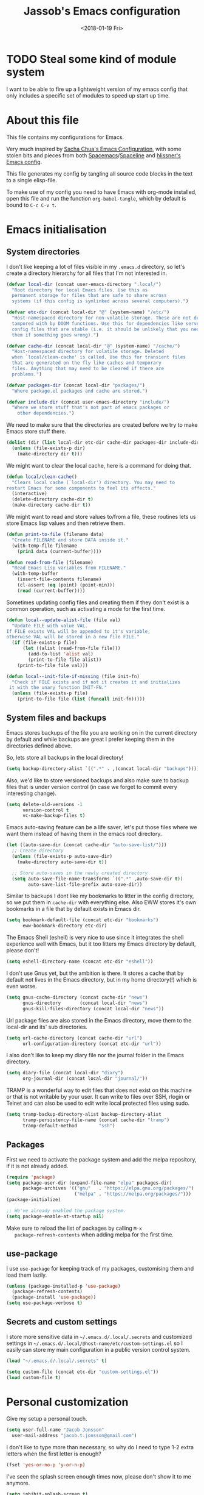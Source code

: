 # -*- indent-tabs-mode: nil; -*-
#+TITLE: Jassob's Emacs configuration
#+DATE: <2018-01-19 Fri>

* TODO Steal some kind of module system
  I want to be able to fire up a lightweight version of my emacs
  config that only includes a specific set of modules to speed up
  start up time.

* About this file
  This file contains my configurations for Emacs.

  Very much inspired by [[http://pages.sachachua.com/.emacs.d/Sacha.html][Sacha Chua's Emacs Configuration]], with some
  stolen bits and pieces from both [[http://spacemacs.org][Spacemacs]]/[[https://github.com/TheBB/spaceline][Spaceline]] and [[https://github.com/hlissner/.emacs.d][hlissner's
  Emacs config]].

  This file generates my config by tangling all source code blocks in
  the text to a single elisp-file.

  To make use of my config you need to have Emacs with org-mode
  installed, open this file and run the function ~org-babel-tangle~,
  which by default is bound to =C-c C-v t=.

* Emacs initialisation
** System directories

   I don't like keeping a lot of files visible in my =.emacs.d=
   directory, so let's create a directory hierarchy for all files that
   I'm not interested in.

   #+name: sys-dir-init
   #+begin_src emacs-lisp :tangle init.el
     (defvar local-dir (concat user-emacs-directory ".local/")
       "Root directory for local Emacs files. Use this as
       permanent storage for files that are safe to share across
       systems (if this config is symlinked across several computers).")

     (defvar etc-dir (concat local-dir "@" (system-name) "/etc/")
       "Host-namespaced directory for non-volatile storage. These are not deleted or
       tampored with by DOOM functions. Use this for dependencies like servers or
       config files that are stable (i.e. it should be unlikely that you need to delete
       them if something goes wrong).")

     (defvar cache-dir (concat local-dir "@" (system-name) "/cache/")
       "Host-namespaced directory for volatile storage. Deleted
       when `local/clean-cache' is called. Use this for transient files
       that are generated on the fly like caches and temporary
       files. Anything that may need to be cleared if there are
       problems.")

     (defvar packages-dir (concat local-dir "packages/")
       "Where package.el packages and cache are stored.")

     (defvar include-dir (concat user-emacs-directory "include/")
       "Where we store stuff that's not part of emacs packages or
         other dependencies.")

   #+end_src

   We need to make sure that the directories are created before we try
   to make Emacs store stuff there.

   #+name: create-sys-dir
   #+begin_src emacs-lisp :tangle init.el
     (dolist (dir (list local-dir etc-dir cache-dir packages-dir include-dir))
       (unless (file-exists-p dir)
         (make-directory dir t)))
   #+end_src

   We might want to clear the local cache, here is a command for doing
   that.

   #+begin_src emacs-lisp :tangle init.el
     (defun local/clean-cache()
       "Clears local cache (`local-dir') directory. You may need to
     restart Emacs for some components to feel its effects."
       (interactive)
       (delete-directory cache-dir t)
       (make-directory cache-dir t))
   #+end_src

   We might want to read and store values to/from a file, these
   routines lets us store Emacs lisp values and then retrieve them.

   #+name: file-help-funs
   #+begin_src emacs-lisp :tangle init.el
     (defun print-to-file (filename data)
       "Create FILENAME and store DATA inside it."
       (with-temp-file filename
         (prin1 data (current-buffer))))

     (defun read-from-file (filename)
       "Read Emacs Lisp variables from FILENAME."
       (with-temp-buffer
         (insert-file-contents filename)
         (cl-assert (eq (point) (point-min)))
         (read (current-buffer))))
   #+end_src

   Sometimes updating config files and creating them if they don't
   exist is a common operation, such as activating a mode for the
   first time.

   #+name: local-alist-funs
   #+begin_src emacs-lisp :tangle init.el
     (defun local--update-alist-file (file val)
       "Update FILE with value VAL.
     If FILE exists VAL will be appended to it's variable,
     otherwise VAL will be stored in a new file FILE."
       (if (file-exists-p file)
           (let ((alist (read-from-file file)))
             (add-to-list 'alist val)
             (print-to-file file alist))
         (print-to-file file val)))

     (defun local--init-file-if-missing (file init-fn)
       "Check if FILE exists and if not it creates it and initializes
      it with the unary function INIT-FN."
       (unless (file-exists-p file)
         (print-to-file file (list (funcall init-fn)))))
   #+end_src

** System files and backups

   Emacs stores backups of the file you are working on in the current
   directory by default and while backups are great I prefer keeping
   them in the directories defined above.

   So, lets store all backups in the local directory!

   #+name: set-backup-directory-alist
   #+begin_src emacs-lisp :tangle init.el
     (setq backup-directory-alist `((".*" . ,(concat local-dir "backups"))))
   #+end_src

   Also, we'd like to store versioned backups and also make sure to
   backup files that is under version control (in case we forget to
   commit every interesting change).

   #+name: backup-settings
   #+begin_src emacs-lisp :tangle init.el
     (setq delete-old-versions -1
           version-control t
           vc-make-backup-files t)
   #+end_src

   Emacs auto-saving feature can be a life saver, let's put those
   files where we want them instead of having them in the emacs root
   directory.

   #+name: auto-save-settings
   #+begin_src emacs-lisp :tangle init.el
     (let ((auto-save-dir (concat cache-dir "auto-save-list/")))
       ;; Create directory
       (unless (file-exists-p auto-save-dir)
         (make-directory auto-save-dir t))

       ;; Store auto-saves in the newly created directory
       (setq auto-save-file-name-transforms `((".*" ,auto-save-dir t))
             auto-save-list-file-prefix auto-save-dir))

   #+end_src

   Similar to backups I dont like my bookmarks to litter in the config
   directory, so we put them in =cache-dir= with everything else.
   Also EWW stores it's own bookmarks in a file that by default exists
   in Emacs dir.

   #+begin_src emacs-lisp :tangle init.el
     (setq bookmark-default-file (concat etc-dir "bookmarks")
           eww-bookmark-directory etc-dir)
   #+end_src

   The Emacs Shell (eshell) is very nice to use since it integrates
   the shell experience well with Emacs, but it too litters my Emacs
   directory by default, please don't!

   #+begin_src emacs-lisp :tangle init.el
     (setq eshell-directory-name (concat etc-dir "eshell"))
   #+end_src

   I don't use Gnus yet, but the ambition is there. It stores a cache
   that by default not lives in the Emacs directory, but in my home
   directory(!) which is even worse.

   #+begin_src emacs-lisp :tangle init.el
     (setq gnus-cache-directory (concat cache-dir "news")
           gnus-directory       (concat local-dir "news")
           gnus-kill-files-directory (concat local-dir "news"))
   #+end_src

   Url package files are also stored in the Emacs directory, move them
   to the local-dir and its' sub directories.

   #+begin_src emacs-lisp :tangle init.el
     (setq url-cache-directory (concat cache-dir "url")
           url-configuration-directory (concat etc-dir "url"))
   #+end_src

   I also don't like to keep my diary file nor the journal folder in
   the Emacs directory.

   #+begin_src emacs-lisp :tangle init.el
     (setq diary-file (concat local-dir "diary")
           org-journal-dir (concat local-dir "journal/"))
   #+end_src

   TRAMP is a wonderful way to edit files that does not exist on this
   machine or that is not writable by your user. It can write to files
   over SSH, rlogin or Telnet and can also be used to edit write local
   protected files using sudo.

   #+name: tramp-dir-settings
   #+begin_src emacs-lisp :tangle init.el
     (setq tramp-backup-directory-alist backup-directory-alist
           tramp-persistency-file-name (concat cache-dir "tramp")
           tramp-default-method        "ssh")

   #+end_src

** Packages

   First we need to activate the package system and add the melpa
   repository, if it is not already added.

   #+name: package/settings
   #+begin_src emacs-lisp :tangle init.el
      (require 'package)
      (setq package-user-dir (expand-file-name "elpa" packages-dir)
            package-archives '(("gnu"   . "https://elpa.gnu.org/packages/")
                               ("melpa" . "https://melpa.org/packages/")))
      (package-initialize)

      ;; We've already enabled the package system.
      (setq package-enable-at-startup nil)
   #+end_src

   Make sure to reload the list of packages by calling =M-x
   package-refresh-contents= when adding melpa for the first time.

** use-package

   I use =use-package= for keeping track of my packages, customising them
   and load them lazily.

   #+name: package/use-package
   #+begin_src emacs-lisp :tangle init.el
     (unless (package-installed-p 'use-package)
       (package-refresh-contents)
       (package-install 'use-package))
     (setq use-package-verbose t)
   #+end_src

** Secrets and custom settings

   I store more sensitive data in =~/.emacs.d/.local/.secrets= and
   customized settings in
   =~/.emacs.d/.local/@host-name/etc/custom-settings.el= so I easily
   can store my main configuration in a public version control system.

   #+begin_src emacs-lisp :tangle init.el
     (load "~/.emacs.d/.local/.secrets" t)

     (setq custom-file (concat etc-dir "custom-settings.el"))
     (load custom-file t)
   #+end_src

* Personal customization

  Give my setup a personal touch.

  #+name: identity-stuff
  #+begin_src emacs-lisp :tangle init.el
     (setq user-full-name "Jacob Jonsson"
       user-mail-address "jacob.t.jonsson@gmail.com")
  #+end_src

  I don't like to type more than necessary, so why do I need to type
  1-2 extra letters when the first letter is enough?

  #+begin_src emacs-lisp :tangle init.el
     (fset 'yes-or-no-p 'y-or-n-p)
  #+end_src

  I've seen the splash screen enough times now, please don't show it
  to me anymore.

  #+name: hide-splash-screen
  #+begin_src emacs-lisp :tangle init.el
     (setq inhibit-splash-screen t)
  #+end_src

  Even though the standard Emacs interactive
  execute-extended-command works in most cases I personally prefer
  =smex= and use more Ido features.

  #+name: package/smex
  #+begin_src emacs-lisp :tangle init.el
     (use-package smex :ensure t :demand t
       :config
       (setq ido-everywhere t
             ido-enable-flex-matching t
             ido-create-new-buffer t
             ido-save-directory-list-file (concat cache-dir "ido.last")
             smex-save-file (concat cache-dir "smex-items"))
       (ido-mode t)
       :bind ("M-x" . smex))
  #+end_src

  I'd like to keep a list of my recently visited files and =recentf=
  helps me do that.

  #+name: package/recentf
  #+begin_src emacs-lisp :tangle init.el
     (use-package recentf
       :config
       (setq recentf-save-file (concat cache-dir "recentf"))

       (defun recentf-ido-find-file ()
         "Find a recent file using Ido."
         (interactive)
         (let ((file (ido-completing-read "Choose recent file: " recentf-list nil t)))
           (when file
             (find-file file))))

       :bind ("C-x C-r" . recentf-ido-find-file))
  #+end_src

  To help me remember my commands I use =guide-key=, which displays a
  popup showing all the keybindings belonging to a prefix key.

  #+name: package/guide-key
  #+begin_src emacs-lisp :tangle init.el
     (use-package guide-key
       :ensure t
       :config
       (setq guide-key/guide-key-sequence t
             guide-key/popup-window-position 'bottom
             guide-key/highlight-command-regexp ".*")
       (guide-key-mode t))
  #+end_src

** Commands for local keymap

   This is a command for finding the init file, for the times I need
   to quickly edit my config for some reason. A command for editing
   and untangling the org file.

   #+name: local-keymap-functions
   #+begin_src emacs-lisp :tangle init.el
     (defun local--find-init-file ()
       "Find the init file."
       (interactive)
       (find-file (concat user-emacs-directory "init.el")))

     (defun local--find-org-file ()
       "Find the org file."
       (interactive)
       (find-file (concat user-emacs-directory "README.org")))

     (defun local--untangle-file ()
       "Run org-babel-tangle on the org file, updating the init file."
       (interactive)
       (org-babel-tangle-file (concat user-emacs-directory "README.org")))

     (defun local--eval-init-file ()
       "Evaluate the init file again to refresh Emacs."
       (interactive)
       (progn
         (local--untangle-file)
         (load-file (concat user-emacs-directory "init.el"))))
   #+end_src

   I have defined a keymap for commands that I'd like to execute as if
   they were defined in global keymap.

   #+name: local-keymap
   #+begin_src emacs-lisp :tangle init.el
     (bind-keys :prefix-map my-local-map
                :prefix "M--"
                :prefix-docstring "Commands I like to access quicker than through M-x"
                ("g" . magit-status))


     (bind-keys :prefix-map my-local-project-map
                :prefix "M-- p"
                :prefix-docstring "Project related commands"
                ("d" . projectile-dired)
                ("b" . projectile-switch-to-buffer)
                ("p" . projectile-switch-project))

     (bind-keys :prefix-map my-local-config-map
                :prefix "M-- c"
                :prefix-docstring "Config related commands"
                ("f" . local--find-init-file)
                ("s" . local--find-org-file)
                ("t" . local--untangle-file)
                ("e" . local--eval-init-file))
   #+end_src

* General configuration
** Undo tree mode

   I find Emacs default undo behaviour rather intuitive (of course a
   redo is just an undo of your last undo!), but I like being able to
   visualise the timeline of my file. Enters =undo-tree-mode=!

   #+name: package/undo-tree
   #+begin_src emacs-lisp :tangle init.el
      (use-package undo-tree
        :ensure t
        :diminish undo-tree-mode
        :config
        (global-undo-tree-mode)
        (setq undo-tree-visualizer-timestamps t)
        (setq undo-tree-visualizer-diff t))
   #+end_src

** UTF8

   We would like Emacs to prefer UTF8 when reading ambiguous bit
   strings.

   #+name: utf8
   #+begin_src emacs-lisp :tangle init.el
     (prefer-coding-system 'utf-8)
     (when (display-graphic-p)
       (setq x-select-request-type '(UTF8_STRING COMPOUND_TEXT TEXT STRING)))
   #+end_src

* External programs

  There are sometimes when I need to interact with external programs.
  For instance I sometimes like to open URL's in a more capable
  browser than EWW (even though it is very good!).

  Firefox is currently my driver of choice.

  #+name: external-programs
  #+begin_src emacs-lisp :tangle init.el
    (setq browse-url-browser-function 'browse-url-firefox
          browse-url-new-window-flag  t)
  #+end_src

* Editor
** Cursors

   When one has gotten used to multiple cursors it is hard to live
   without. Luckily there exists an aptly named package that solves
   this use case.

   #+name: package/multiple-cursors
   #+begin_src emacs-lisp :tangle init.el
     (use-package multiple-cursors :ensure t
       :init
       (setq mc/list-file (concat cache-dir ".mc-lists.el"))
       :bind (("C-S-c C-S-c" . mc/edit-lines)
              ("C->" . mc/mark-next-like-this)     ;; C-> for the next word
              ("C-<" . mc/mark-previous-like-this) ;; C-< for the previous
              ("C-c C->" . mc/mark-all-like-this))) ;; C-c C-> for all words
   #+end_src

** Buffer and window navigation

   Switching between windows can be a bit of a pain, just cycling
   through them with =C-x o= is not really good enough. I therefore
   use ~windmove~ and ~buffer-move~ to navigate amongst my buffers and
   I have them bound to, in my opinion at least, sensible keybindings.

   #+name: windmove-keybindings
   #+begin_src emacs-lisp :tangle init.el
     (bind-keys ("<S-s-left>"  . windmove-left)
                ("<S-s-up>"    . windmove-up)
                ("<S-s-down>"  . windmove-down)
                ("<S-s-right>" . windmove-right))
   #+end_src

   With ~buffer-move~ I can move around buffers and swap them around
   on the screen with ease.

   #+name: buf-move-keybindings
   #+begin_src emacs-lisp :tangle init.el
     (use-package buffer-move :ensure t
       :bind (("C-c <left>"  . buf-move-left)
              ("C-c <right>" . buf-move-right)
              ("C-c <down>"  . buf-move-down)
              ("C-c <up>"    . buf-move-up)))
   #+end_src

   Sometimes it is nice to be able to shrink and enlarge windows
   easily and that is why I've bounded them to simple keys:

   #+name: resize-window-keybindings
   #+begin_src emacs-lisp :tangle init.el
     (bind-keys ("S-C-<left>"  . shrink-window-horizontally)
                ("S-C-<right>" . enlarge-window-horizontally)
                ("S-C-<down>"  . shrink-window)
                ("S-C-<up>"    . enlarge-window))
   #+end_src

** Visual appearance

   It is great that you can start out learning Emacs like a normal
   person, using the mouse and navigating through the menu and tool
   bar. However, on a smaller screen I find it a waste of screen
   space (especially since I don't use the mouse myself).

   #+name: toolbar-settings
   #+begin_src emacs-lisp :tangle init.el
     (tool-bar-mode -1)
     (menu-bar-mode -1)
     (scroll-bar-mode -1)
   #+end_src

   I really like the =sanity-tomorrow-night= theme. It's a dark theme
   with good contrast and stuff.

   #+name: theme-settings
   #+begin_src emacs-lisp :tangle init.el
     (unless (package-installed-p 'color-theme-sanityinc-tomorrow)
       (package-install 'color-theme-sanityinc-tomorrow))

     (load-theme 'sanityinc-tomorrow-night t)
   #+end_src

   I've found the =spaceline-all-the-icons= mode-line theme. It is a
   reasonably customizable mode-line theme for spaceline (spacemacs'
   mode-line).

   #+name: package/spaceline
   #+begin_src emacs-lisp :tangle init.el
     (use-package spaceline :demand t :ensure t
       :config
       (use-package spaceline-all-the-icons :demand t :ensure t
         :config
         (spaceline-all-the-icons--setup-git-ahead)
         (setq spaceline-all-the-icons-flycheck-alternate t
               spaceline-all-the-icons-separator-type 'none)
         (spaceline-all-the-icons-theme)))
   #+end_src

   The fonts in =font-preferences= are the preferred fonts that I use
   on my system, in descending order. The first font that is available
   will be set as the main font for Emacs.

   #+name: font-settings
   #+begin_src emacs-lisp :tangle init.el
          (use-package cl-lib :ensure t)
          (defun font-existsp (font)
            "Check to see if the named FONT is available."
            (if (null (x-list-fonts font)) nil t))

          (defun font-avail (fonts)
            "Finds the available fonts."
            (cl-remove-if-not 'font-existsp fonts))

          (defvar font-preferences
            '( "Hasklig"
               "Inconsolata"
               "Fira Code"
               "Source Code Pro"
               "PragmataPro"))

          (unless (eq window-system nil)
            (let ((fonts (font-avail font-preferences)))
              (unless (null fonts) (progn
                  (set-face-attribute 'default nil :font (car fonts))
                  (set-face-attribute 'default nil :weight 'medium)))))
   #+end_src

   #+name: ligature-settings
   #+begin_src emacs-lisp :tangle init.el
     (let ((alist '((33 . ".\\(?:\\(?:==\\|!!\\)\\|[!=]\\)")
                    (35 . ".\\(?:###\\|##\\|_(\\|[#(?[_{]\\)")
                    (36 . ".\\(?:>\\)")
                    (37 . ".\\(?:\\(?:%%\\)\\|%\\)")
                    (38 . ".\\(?:\\(?:&&\\)\\|&\\)")
                    (42 . ".\\(?:\\(?:\\*\\*/\\)\\|\\(?:\\*[*/]\\)\\|[*/>]\\)")
                    (43 . ".\\(?:\\(?:\\+\\+\\)\\|[+>]\\)")
                    (45 . ".\\(?:\\(?:-[>-]\\|<<\\|>>\\)\\|[<>}~-]\\)")
                    (46 . ".\\(?:\\(?:\\.[.<]\\)\\|[.=-]\\)")
                    (47 . ".\\(?:\\(?:\\*\\*\\|//\\|==\\)\\|[*/=>]\\)")
                    (48 . ".\\(?:x[a-zA-Z]\\)")
                    (58 . ".\\(?:::\\|[:=]\\)")
                    (59 . ".\\(?:;;\\|;\\)")
                    (60 . ".\\(?:\\(?:!--\\)\\|\\(?:~~\\|->\\|\\$>\\|\\*>\\|\\+>\\|--\\|<[<=-]\\|=[<=>]\\||>\\)\\|[*$+~/<=>|-]\\)")
                    (61 . ".\\(?:\\(?:/=\\|:=\\|<<\\|=[=>]\\|>>\\)\\|[<=>~]\\)")
                    (62 . ".\\(?:\\(?:=>\\|>[=>-]\\)\\|[=>-]\\)")
                    (63 . ".\\(?:\\(\\?\\?\\)\\|[:=?]\\)")
                    (91 . ".\\(?:]\\)")
                    (92 . ".\\(?:\\(?:\\\\\\\\\\)\\|\\\\\\)")
                    (94 . ".\\(?:=\\)")
                    (119 . ".\\(?:ww\\)")
                    (123 . ".\\(?:-\\)")
                    (124 . ".\\(?:\\(?:|[=|]\\)\\|[=>|]\\)")
                    (126 . ".\\(?:~>\\|~~\\|[>=@~-]\\)")
                    )
                  ))
       (dolist (char-regexp alist)
         (set-char-table-range composition-function-table (car char-regexp)
                               `([,(cdr char-regexp) 0 font-shape-gstring]))))
   #+end_src

** Move to beginning of line

   [[http://emacsredux.com/blog/2013/05/22/smarter-navigation-to-the-beginning-of-a-line][Source]]

   The default behaviour of calling =C-a= is to jump directly to the
   beginning of the line, although we probably would like to go to
   the beginning of the text on the line (and skip all the
   indentation whitespace).

   #+name: move-to-start-of-line
   #+begin_src emacs-lisp :tangle init.el
     (defun local/smarter-move-beginning-of-line (arg)
       "Move point back to indentation of beginning of line.

        Move point to the first non-whitespace character on this line.
        If point is already there, move to the beginning of the line.
        Effectively toggle between the first non-whitespace character and
        the beginning of the line.

        If ARG is not nil or 1, move forward ARG - 1 lines first.  If
        point reaches the beginning or end of the buffer, stop there."
        (interactive "^p")
        (setq arg (or arg 1))

        ;; Move lines first
        (when (/= arg 1)
          (let ((line-move-visual nil))
            (forward-line (1- arg))))

        (let ((orig-point (point)))
          (back-to-indentation)
          (when (= orig-point (point))
            (move-beginning-of-line 1))))

     ;; remap C-a to smarter-move-beginning-of-line
     (global-set-key [remap move-beginning-of-line]
                     'local/smarter-move-beginning-of-line)
   #+end_src

** Version control

   I mostly use [[https://git-scm.com/][Git]] to handle my version control and while it
   certainly got somewhat of a steep learning curve and a few rough
   edges here and there I mostly find it intuitive.

   To help me manage my Git repositories I use the fantastic package
   =magit=, which is a Git frontend to Emacs and one of the few Git
   frontends I really like.

   #+name: package/magit
   #+begin_src emacs-lisp :tangle init.el
     (use-package magit :ensure t :defer t)
   #+end_src

   =Git-gutter+= is a package that shows a line's status (added,
   modifid or deleted) in a file that is version controlled by Git.

   #+name: package/git-gutter+
   #+begin_src emacs-lisp :tangle init.el
     (use-package git-gutter+ :ensure t :defer t
       :bind (:map git-gutter+-mode-map
                   ;; Navigate on hunks
                   ("C-x n"   . git-gutter+-next-hunk)
                   ("C-x p"   . git-gutter+-previous-hunk)
                   ;; Act on hunks
                   ("C-x v =" . git-gutter+-show-hunk)
                   ("C-x r"   . git-gutter+-revert-hunks)
                   ("C-x t"   . git-gutter+-stage-hunks)
                   ("C-x c"   . git-gutter+-commit)
                   ("C-x C"   . git-gutter+-stage-and-commit)
                   ("C-x C-y" . git-gutter+-stage-and-commit-whole-buffer)
                   ("C-x U"   . git-gutter+-unstage-whole-buffer)))
   #+end_src

   To help me interact with my Github repositories I use =magithub=.

   #+name: package/magithub
   #+begin_src emacs-lisp :tangle init.el
     (use-package magithub :after magit
       :init (defvar magithub--auth-file (concat etc-dir "magithub-auth-file"))
       :config
       (magithub-feature-autoinject t)
       (local--init-file-if-missing magithub--auth-file
                                    #'magithub--prompt-for-auth)
       (magithub--import-auth-file)
       (setq magithub-dir (concat cache-dir "magithub")))

     (defun magithub--import-auth-file ()
       "Import magithub credentials from =magit-auth-file= in =etc-dir=.
     The file must only contain a alist with the following keys:
     \(
      (ghub-base-url . VAL)
      (ghub-username . VAL)
      (ghub-token    . VAL)
     \)"
       (if (file-exists-p magithub--auth-file)
           (let-alist (read-from-file magithub--auth-file)
             (progn
               (setq ghub-base-url .ghub-base-url)
               (setq ghub-username .ghub-username)
               (setq ghub-token    .ghub-token)))
         (warn (concat "magithub: Could not find file: " magithub--auth-file))))
   #+end_src

   I store the authentication files in the =etc-dir= and to ease the
   setup of this customization I have a function that fills this files
   with the needed data.

   #+name: magithub-auth-settings
   #+begin_src emacs-lisp :tangle init.el
     (defun magithub--prompt-for-auth ()
       "Prompts the user for magithub credentials."
       (let ((res (make-local-variable 'auth-alist)))
         (setq-local auth-alist ())
         (dolist (key '((ghub-base-url . "Github base URL: ")
                        (ghub-username . "Github username: ")
                        (ghub-token . "Github token: ")))
           (add-to-list 'auth-alist (cons (car key)
                                          (read-from-minibuffer (cdr key)))))
         ;; Return the result
         auth-alist))

     (defun magithub--set-auth-info ()
       "Prompts the user for credentials for magithub and store them
     in etc-dir/magithub-auth-file."
       (local--update-alist-file magithub--auth-file
                                 (magithub--prompt-for-auth)))
   #+end_src

** Project management
   I use projectile to ease the task of keeping track of files in
   multiple projects and it also ties in well with my mode-line
   config.

   #+name: package/projectile
   #+begin_src emacs-lisp :tangle init.el
     (use-package projectile :ensure t :demand t
       :config
       (setq projectile-cache-file (concat cache-dir "projectile.cache")
             projectile-known-projects-file (concat etc-dir "projectile-bookmarks.el"))
       (projectile-mode))
   #+end_src

** Dired

   Dired is file manager and browser built into Emacs and it is
   efficient enough. By default it shows every file, even hidden ones,
   which results in a lot of noise.

   #+name: dired-hidden-files
   #+begin_src emacs-lisp :tangle init.el
     (require 'dired-x)
     (setq dired-omit-files "^\\...+$")
     (add-hook 'dired-mode-hook (lambda () (dired-omit-mode 1)))
     (define-key dired-mode-map (kbd "C-c h") 'dired-omit-mode)
   #+end_src

   Now, pressing =C-c h= will hide all hidden files in Dired.

* Writing
** TODO Latex

   I want to be able to specify what TeX engine I use when typesetting
   a document. Therefore we add ~TeX-engine~ to the list of safe local
   variables.

   #+name: auctex
   #+begin_src emacs-lisp :tangle init.el
     (eval-after-load 'auctex
       (add-to-list 'safe-local-variable-values '(TeX-engine . xetex)))
   #+end_src


** TODO Pandoc
* Org

  [[http://orgmode.org][Org mode]] is the mode I use to organize my studies, my projects and
  my life in general.

  Set some initialization options regarding time tracking.

  #+name: package/org
  #+begin_src emacs-lisp :tangle init.el
    (use-package org :ensure t :defer t
      :config
      (setq org-clock-persist-file (concat cache-dir "org-clock-save.el")
            org-expiry-inactive-timestamps t
            org-clock-idle-time nil
            org-clock-continuously nil
            org-clock-persist t
            org-clock-in-switch-to-state "IN-PROGRESS"
            org-clock-in-resume nil
            org-log-note-clock-out t
            org-show-notification-handler 'message
            org-clock-report-include-clocking-task t)

      (org-clock-persistence-insinuate))
  #+end_src

  Put all org logs into a drawer.

  #+name: org/drawers
  #+begin_src emacs-lisp :tangle init.el
    (setq org-log-into-drawer "LOGBOOK"
          org-clock-into-drawer t)
  #+end_src

** My files
   :PROPERTIES:
   :CUSTOM_ID: org-files
   :END:

   This is the structure of org files that I want to have and try to
   maintain.

   #<<org-files>>

   | organizer.org         | Main org file, used for org-capture and tasks etc             |
   | people.org            | People-related tasks                                          |
   | journal.org.gpg       | Journal entries (encrypted)                                   |
   | studies.org           | Chalmers-related tasks                                        |
   | reading.org           | Org file for book notes                                       |
   | watching.org          | Org file for stuff I'd like to watch                          |
   | calendar/personal.org | Events and todos from my calendar                             |
   | calendar/family.org   | Events and todos from my familys calendar                     |
   | calendar/spex.org     | Events and todos from the Chalmersspex Bob 2018 calendar      |
   | calendar/ensemble.org | Events and todos from the Ensemble 2018 calendar              |
   | calendar/theatre.org  | Events and todos from the practice schedule for Ensemble 2018 |
   | calendar/chalmers.org | Events and todos from my current Chalmers course schedule     |

** Modules

   There are a lot of modules that extend the core functionality of
   Org mode. This is the modules I personally use and find useful.

   #+name: org/modules-and-export-backends
   #+begin_src emacs-lisp :tangle init.el
     (with-eval-after-load 'org
       (setq org-modules '(org-bbdb
                           org-bibtex
                           org-ctags
                           org-docview
                           org-eww
                           org-gnus
                           org-habit
                           org-info
                           org-irc
                           org-protocol
                           org-rmail
                           org-w3m))

       (org-load-modules-maybe t)

       ;; Export formats
       (setq org-export-backends '(org latex icalendar html ascii)))
   #+end_src

** Keyboard shortcuts

   Some global Org keybindings to set up easy capturing and
   retrieving links and so on.

   #+name: org/global-keybindings
   #+begin_src emacs-lisp :tangle init.el
     (bind-keys ("C-c c"     . org-capture)
                ("C-c a"     . org-agenda)
                ("C-c l"     . org-store-link)
                ("C-c L"     . org-insert-link-global)
                ("C-c O"     . org-open-at-point-global)
                ("<f9> <f9>" . org-agenda-list)
                ("<f9> <f8>" . (lambda () (interactive) (org-capture nil "r"))))
   #+end_src

   Stacking killed content with =append-next-kill= is more useful
   than being able to copy a region in a table.

   #+name: org/keybindings
   #+begin_src emacs-lisp :tangle init.el
     (with-eval-after-load 'org
       (bind-keys
        :map org-mode-map
        ("C-M-w"    . append-next-kill)
        ("C-TAB"    . org-cycle)
        ("C-c v"    . org-show-todo-tree)
        ("C-c C-r"  . org-refile)
        ("C-c R"    . org-reveal)
        ("C-c o"    . local/org-follow-entry-link)
        ("C-c d"    . local/org-move-line-to-destination)
        ("C-c f"    . local/org-file-blog-index-entries)
        ("C-c t s"  . local/split-sentence-and-capitalize)
        ("C-c t -"  . local/split-sentence-delete-word-and-capitalize)
        ("C-c t d"  . local/delete-word-and-capitalize)))
   #+end_src

   Sometimes it could be good to be able to create links between
   tasks, if they for instance depend on each other. These functions
   enable me link tasks and to quickly jump between linked tasks.

   #+name: org/project-links
   #+begin_src emacs-lisp :tangle init.el
     (defun local/org-follow-entry-link ()
       "Follow the defined link for this entry."
       (interactive)
       (if (org-entry-get (point) "LINK")
           (org-open-link-from-string (org-entry-get (point) "LINK"))
         (org-open-at-point)))

     (defun local/org-link-projects (location)
       "Add link properties between the current subtree and the one specified by LOCATION."
       (interactive
        (list (let ((org-refile-use-cache nil))
          (org-refile-get-location "Location"))))
       (let ((link1 (org-store-link nil)) link2)
         (save-window-excursion
           (org-refile 4 nil location)
           (setq link2 (org-store-link nil))
           (org-set-property "LINK" link1))
         (org-set-property "LINK" link2)))
   #+end_src

   To be able to clock in easily is more interesting than the diary.

   #+name: org/clock-in-agenda
   #+begin_src emacs-lisp :tangle init.el
     (with-eval-after-load 'org
         (bind-key "i" 'org-agenda-clock-in org-agenda-mode-map))
   #+end_src

   Killing and yanking subtrees.

   #+name: org/org-cut-subtrees
   #+begin_src emacs-lisp :tangle init.el
     (with-eval-after-load 'org
       (bind-key "C-c k" 'org-cut-subtree org-mode-map)
       (setq org-yank-adjusted-subtrees t))
   #+end_src

*** Speed commands

    Speed commands are simple one-letter commands that are run on
    agenda entries. Used for instance to easily clock in or out on a
    the task at point.

    #+name: org/agenda-speed-commands
    #+begin_src emacs-lisp :tangle init.el
      (defun local/org-use-speed-commands-for-headings-and-lists ()
      "Activate speed commands on list items too."
      (or (and (looking-at org-outline-regexp) (looking-back "^\**"))
          (save-excursion (and (looking-at (org-item-re)) (looking-back "^[ \t]*")))))

      (with-eval-after-load 'org
        (setq org-use-speed-commands 'local/org-use-speed-commands-for-headings-and-lists)

        (add-to-list 'org-speed-commands-user '("x" org-todo "DONE"))
        (add-to-list 'org-speed-commands-user '("y" org-todo-yesterday "DONE"))
        (add-to-list 'org-speed-commands-user '("!" local/org-clock-in-and-track))
        (add-to-list 'org-speed-commands-user '("s" call-interactively 'org-schedule))
        (add-to-list 'org-speed-commands-user '("d" local/org-move-line-to-destination))
        (add-to-list 'org-speed-commands-user '("i" call-interactively 'org-clock-in))
        (add-to-list 'org-speed-commands-user '("o" call-interactively 'org-clock-out))
        (add-to-list 'org-speed-commands-user '("$" call-interactively 'org-archive-subtree))
        (bind-key "!" 'local/org-clock-in-and-track org-agenda-mode-map))
    #+end_src

** Tasks and notes

   I store my org files in "~/personal/" which is a symlink
   to a directory in my Dropbox folder, so I can update it on
   multiple devices (possibly also org-mobile?).

   #+name: org/dir-and-default-settings
   #+begin_src emacs-lisp :tangle init.el
     (setq org-directory (concat (file-name-as-directory (getenv "HOME"))
                                 (file-name-as-directory "personal"))
           org-default-notes-file (concat org-directory "organizer.org")
           org-refile-targets '((org-agenda-files :maxlevel . 6)))
   #+end_src

*** Todo states

    To keep track of my notes and tasks I add some states that my
    notes and tasks could be in. For instance in my reading file,
    items could be READ, READING or WANT-TO-READ. The letters inside
    the parantheses defines keyboard shortcuts that can be used for
    selecting the state of the item. The special characters ~@~ and
    ~!~ defines how logging should be performed. Changing the state
    of an item to a state with a ~@~ prompts you for a note and ~!~
    tells org that it should automatically log timestamp of the state
    change.

    #+name: org/todo-keywords
    #+begin_src emacs-lisp :tangle init.el
      (setq org-todo-keywords
        '((sequence "IDEAS(i)" "TODO(t)" "URGENT(u@/!)"
                    "IN-PROGRESS(p!/@)" "WAITING(w@/@)"
                    "|" "DONE(d@)" "CANCELLED(c@)")
          (sequence "WANT-TO-READ(@)" "READING(!)" "|" "READ(@)")))
    #+end_src

*** Tag tasks

    Many GTD-apps organize the tasks into projects and contexts, this
    is of course doable inside =Org mode= as well.

    #+name: org/task-tags
    #+begin_src emacs-lisp :tangle init.el
      (setq org-tag-alist '(("@work" . ?w)
                            ("@study" . ?s)
                            ("@coding" . ?c)
                            ("@reading" . ?r)
                            ("@home" . ?h)))
    #+end_src

    I'll probably add some more when I have used this for a while.

*** Efforts

    Tasks in =Org mode= can be assigned an effort, so I can know how
    much I'll likely have to invest in a task. This is to help me
    prioritize what tasks that should be done.

    I think that this should make the efforts filterable, so that I
    can find short tasks to complete.

    #+name: org/task-efforts
    #+begin_src emacs-lisp :tangle init.el
      (with-eval-after-load 'org
        (add-to-list 'org-global-properties
                     '("Effort_ALL". "0:05 0:15 0:30 1:00 2:00 3:00 4:00")))
    #+end_src

*** Estimating tasks

    From "Add an effort estimate on the fly when clocking in" on the
    [[http://orgmode.org/worg/org-hacks.html][Org Hacks]] page:

    #+name: org/effort-on-clock-in
    #+begin_src emacs-lisp :tangle init.el
      (add-hook 'org-clock-in-prepare-hook
                'local/org-mode-ask-effort)

      (defun local/org-mode-ask-effort ()
        "Ask for an effort estimate when clocking in."
        (unless (org-entry-get (point) "Effort")
          (let ((effort
                  (completing-read
                    "Effort: "
                    (org-entry-get-multivalued-property (point) "Effort"))))
            (unless (equal effort "")
              (org-set-property "Effort" effort)))))
    #+end_src

*** Habits

    org-habits is a module for =Org mode= that can be used for tasks
    that should be repeated on a regular basis. As such it is great
    to track consistency and create new habits.

    We want to show all habits, not just the ones for today.

    #+name: org/habits-everyday
    #+begin_src emacs-lisp :tangle init.el
    (setq org-habit-show-habits-only-for-today nil)
    #+end_src emacs-lisp

*** Task dependencies

    If tasks depend on each other, make sure that their dependencies
    are enforced by =Org mode= and that this is clear when I show tasks.

    #+name: org/task-dependencies
    #+begin_src emacs-lisp :tangle init.el
      (setq org-enforce-todo-dependencies t
            org-track-ordered-properties-with-tag t
            org-agenda-dim-blocked-tasks t)
    #+end_src

** Structure templates

   You can easily insert blocks in =Org mode= by typing ~<~ followed
   by a letter in ~org-structure-template-alist~ and then pressing the TAB key.
   So lets customize this alist a bit.

   #+name: org/structure-templates
   #+begin_src emacs-lisp :tangle init.el
    (setq org-structure-template-alist
          '(("s" "#+begin_src ?\n\n#+end_src" "<src lang=\"?\">\n\n</src>")
            ("e" "#+begin_example\n?\n#+end_example" "<example>\n?\n</example>")
            ("q" "#+begin_quote\n?\n#+end_quote" "<quote>\n?\n</quote>")
            ("v" "#+BEGIN_VERSE\n?\n#+END_VERSE" "<verse>\n?\n</verse>")
            ("c" "#+BEGIN_COMMENT\n?\n#+END_COMMENT")
            ("p" "#+BEGIN_PRACTICE\n?\n#+END_PRACTICE")
            ("l" "#+begin_src emacs-lisp\n?\n#+end_src" "<src lang=\"emacs-lisp\">\n?\n</src>")
            ("L" "#+latex: " "<literal style=\"latex\">?</literal>")
            ("h" "#+begin_html\n?\n#+end_html" "<literal style=\"html\">\n?\n</literal>")
            ("H" "#+html: " "<literal style=\"html\">?</literal>")
            ("a" "#+begin_ascii\n?\n#+end_ascii")
            ("A" "#+ascii: ")
            ("i" "#+index: ?" "#+index: ?")
            ("I" "#+include %file ?" "<include file=%file markup=\"?\">")))
   #+end_src

** Org Capture templates

   I want to start using =org-capture= to quickly add tasks and notes
   and organize them in my life. First we define some handy templates
   for more advanced capture types, like reading stuff and so
   on.

   #+name: org/capture-templates-variables
   #+begin_src emacs-lisp :tangle init.el
    (defvar local/org-basic-task-template "* TODO %^{Task}
      :PROPERTIES:
      :Effort: %^{effort|1:00|0:05|0:15|0:30|2:00|4:00}
      :END:
      Captured %<%Y-%m-%d %H:%M>
      %?

      %i\n"
      "Basic task data.")

    (defvar local/org-book-template "* WANT-TO-READ %^{Title}  %^g

      %i%?

      *Author(s)*: %^{Author}
      *Review on:* %^t
      %a %U\n"
      "Book template.")

    (defvar local/org-article-template "* WANT-TO-READ %^{Title}  %^g

      *Author(s)*: %^{Author}

      *Abstract*: %i%?

      [[%l][Link to paper]]\n"
      "Article template.")

    (defvar local/org-blog-post-template "* WANT-TO-READ %^{Title}  %^g

      %i

      *Author(s)*: %^{Author}

      [[%l][Link to blog post]]\n"
      "Blog post template.")
   #+end_src

   Quick legend of the template escape codes:
   - ~%^{PROMPT}~ - Org will prompt me with "PROMPT: " and the input
     will replace the occurrance of ~%^{Task}~ in the template,
   - ~%?~ - Org will put the cursor here so I can edit the capture
     before refiling it,
   - ~%i~ - Org will insert the marked region from before the capture
     here,
   - ~%a~ - Org will insert an annotation here (,
   - ~%U~ - Org will insert an inactive timestamp here,
   - ~%l~ - Org will insert a literal link here,

   #+name: org/capture-templates
   #+begin_src emacs-lisp :tangle init.el
     (setq org-capture-templates
           `(("t" "Tasks" entry
              (file+headline ,org-default-notes-file "Inbox")
              ,local/org-basic-task-template)

             ("T" "Quick task" entry
              (file+headline ,org-default-notes-file "Inbox")
              "* TODO %^{Task}\nSCHEDULED: %t\n" :immediate-finish t)

             ("i" "Interrupting task" entry
              (file+headline ,org-default-notes-file "Inbox")
              "* IN-PROGRESS %^{Task}\n" :clock-in :clock-resume)

             ("E" "Energy" table-line
              (file+headline ,org-default-notes-file "Track energy")
              "| %U | %^{Energy 5-awesome 3-fuzzy 1-zzz} | %^{Note} |"
              :immediate-finish t)

             ("p" "People task" entry
              (file+headline ,(concat org-directory "people.org") "Tasks")
              ,local/org-basic-task-template)

             ("j" "Journal entry" plain
              (file+datetree ,(concat org-directory "journal.org.gpg"))
              "%K - %a\n%i\n%?\n" :unnarrowed t)

             ("J" "Journal entry with date" plain
              (file+datetree+prompt ,(concat org-directory "journal.org.gpg"))
              "%K - %a\n%i\n%?\n" :unnarrowed t)

             ("s" "Journal entry with date, scheduled" entry
              (file+datetree+prompt ,(concat org-directory "journal.org.gpg"))
              "* \n%K - %a\n%t\t%i\n%?\n" :unnarrowed t)

             ("c" "Protocol Link" entry (file+headline ,org-default-notes-file "Inbox")
              "* [[%:link][%:description]] \n\n#+BEGIN_QUOTE\n%i\n#+END_QUOTE\n\n%?\n\nCaptured: %U\n")

             ("dp" "Done - People" entry
              (file+headline ,(concat org-directory "people.org") "Tasks")
              "* DONE %^{Task}\nSCHEDULED: %^t\n%?")

             ("dt" "Done - Task" entry
              (file+headline ,org-default-notes-file "Inbox")
              "* DONE %^{Task}\nSCHEDULED: %^t\n%?")

             ("q" "Quick note" item
              (file+headline ,org-default-notes-file "Quick notes"))

             ("B" "Book" entry
              (file+headline ,(concat org-directory "reading.org") "Books")
              ,local/org-book-template :clock-resume)

             ("A" "Article" entry
              (file+headline ,(concat org-directory "reading.org") "Articles")
              ,local/org-article-template :clock-resume)

             ("p" "Blog post" entry
              (file+headline ,(concat org-directory "reading.org") "Blog entries")
              ,local/org-blog-post-template :clock-resume)

             ("l" "Bookmark" entry
              (file+headline ,(concat org-directory "bookmarks.org")
                             "Captured entries")
              "* [[%^{Link}][%^{Title}]]\n\n%i%?\n")

             ("n" "Daily note" table-line
              (file+olp ,org-default-notes-file "Inbox")
              "| %u | %^{Note} |" :immediate-finish t)

             ("r" "Notes" entry
              (file+datetree ,org-default-notes-file)
              "* %?\n\n%i\n%U\n")

             ;; Org protocol handlers
             ("p" "Protocol" entry
              (file+headline ,(concat org-directory "notes.org") "Inbox")
              "* %^{Title}\nSource: %u, %c\n #+BEGIN_QUOTE\n%i\n#+END_QUOTE\n\n\n%?\n")

             ("L" "Protocol Link" entry
              (file+headline ,(concat org-directory "notes.org") "Inbox")
              "* %? [[%:link][%:description]] \nCaptured On: %U\n")))

     (bind-key "C-M-r" 'org-capture)
   #+end_src

** Org agenda
*** Basic configuration

    I like to show ordinary txt files as =Org mode= files.

    #+begin_src emacs-lisp :tangle init.el
      (add-to-list 'auto-mode-alist '("\\.txt$" . org-mode))
    #+end_src

    This is the org files in which I keep agenda items and todos.

    #+name: org/agenda-files
    #+begin_src emacs-lisp :tangle init.el
      (defun local/existing-files-in-dir (dir files)
        "Return all files from the list FILES that exists in directory DIR."
        (delq nil (mapcar
                   (lambda (file) (let ((path (concat dir file)))
                                    (and (file-exists-p path) path)))
                   files)))

      (setq org-agenda-files (local/existing-files-in-dir
                              org-directory
                              '("organizer.org" "people.org" "bookmarks.org"
                                "studies.org" "reading.org"

                                ;; Calendar files (synced with org-gcal)
                                "calendar/family.org" "calendar/personal.org"
                                "calendar/spex.org" "calendar/ensemble.org"
                                "calendar/chalmers.org" "calendar/theatre.org")))
    #+end_src

    We want the agenda to show us a time grid and the log entries. We
    also want the agenda to hide finished items, even if they are
    scheduled.

    #+name: org/agenda-settings
    #+begin_src emacs-lisp :tangle init.el
      (setq org-agenda-tags-column -100
            org-agenda-sticky nil
            org-agenda-use-tag-inheritance t
            org-agenda-show-log t
            org-agenda-skip-scheduled-if-done t
            org-agenda-skip-deadline-if-done t
            org-agenda-skip-scheduled-if-deadline-is-shown 'not-today
            org-agenda-skip-deadline-prewarning-if-scheduled nil
            org-agenda-time-grid
            '((daily today require-timed)
              (800 1000 1200 1400 1600 1800 2000)
              "......"
              "----------------")
            org-columns-default-format "%14SCHEDULED %Effort{:} %1PRIORITY %TODO %50ITEM %TAGS")
    #+end_src

    Sometimes I want to be able to exclude stuff from the agenda view,
    like for instance courses that I havn't finished but plan to
    finish another time.

    =local/org-auto-exclude-function= excludes entries based on their
    tag, in this case it hides todos tagged with "net" if the network
    is down, errands and calls are hidden during non-work time and
    inactive tasks are always hidden.

    #+name: org/exclude-function
    #+begin_src emacs-lisp :tangle init.el
      (defun local/org-auto-exclude-function (tag)
        (and (cond
              ((string= tag "net")
               (/= 0 (call-process "/sbin/ping" nil nil nil
                                   "-c1" "-q" "-t1" "mail.gnu.org")))
              ((or (string= tag "Errand") (string= tag "Call"))
               (let ((hour (nth 2 (decode-time))))
                 (or (< hour 8) (> hour 21))))
              ((string= tag "inactive")
               t))
             (concat "-" tag)))

      (setq org-agenda-auto-exclude-function 'local/org-auto-exclude-function)
    #+end_src
*** TODO Fix so that entries completed @ 01 is counted as yesterday.
** Publishing

   I want to be able to view my org documents so that I can see my
   progress and what I've got left to do and so on. Org publish works
   rather well for this scenario, even though I probably would like
   do some automation on when it does the publishing.

   #+name: org/publishing
   #+begin_src emacs-lisp :tangle init.el
     (require 'ox-html)
     (setq org-publish-project-alist
           `(("html"
              :base-directory ,org-directory
              :base-extension "org"
              :publishing-directory "/ssh:jassob:/var/www/org"
              :recursive t
              :publishing-function org-html-publish-to-html)

             ("org-static"
              :base-directory ,org-directory
              :base-extension "css\\|js\\|png\\|jpg\\|gif\\|pdf\\|mp3\\|ogg\\|swf"
              :publishing-directory "/ssh:jassob:/var/www/org"
              :recursive t
              :publishing-function org-publish-attachment)

             ("archive"
              :base-directory ,org-directory
              :base-extension "org_archive"
              :publishing-directory "/ssh:jassob:/var/www/org/archive"
              :publishing-function org-html-publish-to-html)

             ("web"
              :base-directory ,(concat org-directory "web/")
              :base-extension "org"
              :publishing-directory "/ssh:jassob:/var/www/"
              :publishing-function org-html-publish-to-html)

             ("jassob" :components ("html" "archive" "org-static" "web"))
             ("all" :components ("jassob"))))

     (defun local/publish-jassob ()
       "Publishes \"jassob\" project"
       (interactive)
       (org-publish "jassob" t))

     (defun local/publish-chalmers ()
       "Publishes \"chalmers\" project"
       (interactive)
       (org-publish "chalmers" t))

     (defun local/publish-web ()
       "Publishes \"web\" project"
       (interactive)
       (org-publish "web" t))
   #+end_src

** Access Google Calendar

   Even though I use =org-mode= for scheduling a lot of tasks and
   other stuff I also use Google Calendar to organize stuff together
   with other people, this section is about how I make these two work
   together.

   First some nifty helping functions to handle retrieving and storing
   credentials.

   #+name: org-gcal/functions
   #+begin_src emacs-lisp :tangle init.el
     (defun org-gcal--get-credentials ()
       "Get the stored client id and client secret from FILEPATH and return it a conscell in form of (CLIENT_ID . CLIENT_SECRET)."
       (if (file-exists-p org-gcal--auth-file)
           (read-from-file org-gcal--auth-file)
         (warn "org-gcal credential file does not exist, run org-gcal--init-credentials.")))

     (defun org-gcal--prompt-for-credentials ()
       "Prompt the user for a Google API client id and client secret and store them in org-gcal--auth-file."
       (let ((client_id (read-from-minibuffer "Client ID: ")))
         (let ((client_secret (read-from-minibuffer "Client Secret: ")))
           (cons client_id client_secret))))

     (defun org-gcal--update-credentials ()
       "Update the org-gcal credential file with information from the user."
       (interactive)
       (local--update-alist-file org-gcal--auth-file
                                 (org-gcal--prompt-for-credentials)))
   #+end_src

   Now that we have our functions in place, let's use them when
   customizing our org-gcal package.

   #+name: package/org-gcal
   #+begin_src emacs-lisp :tangle init.el
     (use-package org-gcal
       :init
       (defvar org-gcal--auth-file (concat etc-dir "org-gcal-auth-file"))
       (local--init-file-if-missing org-gcal--auth-file
                                    #'org-gcal--prompt-for-credentials)
       (let ((credentials (org-gcal--get-credentials)))
           (setq org-gcal-client-id (car credentials)
                 org-gcal-client-secret (cdr credentials)))
       (setq org-gcal-dir (concat etc-dir "org-gcal/")
             org-gcal-token-file (concat org-gcal-dir ".org-gcal-token"))
       (if (file-exists-p (concat etc-dir "org-gcal-file-alist-file"))
           (setq org-gcal-file-alist (eval (read-from-file (concat etc-dir "org-gcal-file-alist-file"))))
         (warn (concat "File " (concat etc-dir "org-gcal-file-alist-file")
                       " not found. Create it and fill it with an alist in "
                       "the following format: "
                       "'(( \"calendar-id\" . \"calendar-org-file\"))"))))
   #+end_src

* Coding
** Common settings for programming languages

   There are some common things I want to use for all every
   programming language I code in. For instance I would like error
   checking and auto-completion when it exists and line indicators
   that shows if a line is modified, added or removed.

   #+name: common-code-mode
   #+begin_src emacs-lisp :tangle init.el
     (define-minor-mode common-code-mode
       "A minor mode for enabling common minor modes and other
       features for programming modes."
       :lighter " Code"
       :keymap (let (keymap (make-sparse-keymap))
                 (bind-key "C-c g" #'god-mode keymap)
                 keymap)

       (if (>= emacs-major-version 26)
           (setq display-line-numbers 'on)
         (progn
           (add-hook 'common-code-mode-hook 'linum-mode))))

     (add-hook 'common-code-mode-hook 'flycheck-mode)
     (add-hook 'common-code-mode-hook 'company-mode)
     (add-hook 'common-code-mode-hook 'git-gutter+-mode)
     (add-hook 'common-code-mode-hook 'hs-minor-mode)
     (add-hook 'common-code-mode-hook 'rainbow-delimiters-mode)
     (add-hook 'common-code-mode-hook 'auto-revert-mode)
     (add-hook 'common-code-mode-hook 'smartparens-mode)
     (add-hook 'common-code-mode-hook 'subword-mode)
     (add-hook 'common-code-mode-hook 'hl-line-mode)
   #+end_src

   I want trailing white space to be removed automatically before saving.

   #+name: common-code-map/trailing-whitespace
   #+begin_src emacs-lisp :tangle init.el
     (add-hook 'common-code-mode-hook
               (lambda () (add-hook 'before-save-hook
                                    #'delete-trailing-whitespace)))
   #+end_src

   I want Emacs Lisp to use my fancy new minor mode.

   #+name: common-code-mode/elisp
   #+begin_src emacs-lisp :tangle init.el
     (add-hook 'emacs-lisp-mode-hook 'common-code-mode)
   #+end_src

   Install the needed packages in case they don't exists.

   #+name: package/common-code-mode-dependencies
   #+begin_src emacs-lisp :tangle init.el
     ;; Syntax and error checker
     (use-package flycheck :ensure t)

     ;; Auto completion
     (use-package company :ensure t)

     ;; Rainbow delimiters
     (use-package rainbow-delimiters :ensure t)

     ;; Relative line numbering
     (use-package linum-relative :ensure t)

     ;; Parens handling
     (use-package smartparens :ensure t
       :init
       (require 'smartparens-config))
   #+end_src

** Java
** Haskell

   Structuring haskell files as documented modules is good practice,
   although I don't remember doing it by myself so let us add functions
   that do this automatically in new files.

   #+name: haskell/auto-insert-module-template
   #+begin_src emacs-lisp :tangle init.el
     (defun haskell-auto-insert-module-template ()
       "Insert a module template for the newly created buffer."
       (interactive)
       (when (and (= (point-min)
                     (point-max))
                  (buffer-file-name))
         (insert "-- | "
                 "\n"
                 "module ")
         (let ((name (haskell-guess-module-name)))
           (if (string= name "")
               (progn (insert "Main")
                      (shm-evaporate (- (point) 5)
                                     (point)))
             (insert name)))
         (insert " where"
                 "\n"
                 "\n")
         (goto-char (point-min))
         (forward-char 4)
         (god-mode)))
   #+end_src

   Undefined is a long and complicated word to type correctly and I
   write it a lot when coding Haskell so here is a shortcut for it.

   #+name: haskell/insert-undefined
   #+begin_src emacs-lisp :tangle init.el
     (defun haskell-insert-undefined ()
       "Insert undefined."
       (interactive)
       (insert "undefined"))
   #+end_src

   Next stop is to actually install and configure the modes and packages.

   #+name: package/haskell
   #+begin_src emacs-lisp :tangle init.el
     (use-package haskell-mode
       :mode "\\.hs$"
       :mode ("\\.ghci$ . ghci-script-mode")
       :mode ("\\.cabal$ . haskell-cabal-mode")
       :interpreter (("runghc" . haskell-mode)
                     ("runhaskell" . haskell-mode))
       :bind
       (:map haskell-mode-map
             ("C-`"     . haskell-interactive-bring)
             ("C-c C-t" . haskell-process-do-type)
             ("C-c c"   . haskell-process-cabal)
             ("C-c C-c" . haskell-process-cabal-build)
             ("C-c C-u" . haskell-insert-undefined)
             ("C-c C-a" . haskell-insert-doc))
       :config
       (add-hook 'haskell-mode-hook 'common-code-mode)
       (add-hook 'haskell-mode-hook 'interactive-haskell-mode)
       (add-hook 'haskell-mode-hook 'haskell-auto-insert-module-template)

       (if (string-match-p (regexp-quote "Hasklig")
                           (aref (query-font (face-attribute 'default :font)) 0))
           (setq haskell-font-lock-symbols nil)
         (setq haskell-font-lock-symbols 'unicode)))

     (use-package dante :diminish t :after haskell-mode
       :init
       (if (executable-find "cabal")
           (progn
             (add-hook 'haskell-mode-hook 'dante-mode))
         (warn "haskell-mode: couldn't find cabal"))
       :config
       (add-hook 'dante-mode-hook
                 (lambda ()
                   (flycheck-add-next-checker 'haskell-dante
                                              '(warning . haskell-hlint))
                   (add-to-list 'flycheck-disabled-checkers 'haskell-stack-ghc)))

       ;; Find out the right repl to use from what files exists in project root.
       (setq-default dante-repl-command-line-methods-alist
                     `((styx . ,(lambda (root)
                                  (dante-repl-by-file root '("styx.yaml")
                                                      '("styx" "repl"))))
                       (nix-new . ,(lambda (root)
                                     (dante-repl-by-file
                                      (projectile-project-root)
                                      '("shell.nix" "default.nix")
                                      `("nix-shell" "--run" "cabal new-repl"
                                        ,(concat (projectile-project-root) "/shell.nix")))))
                       (stack . ,(lambda (root)
                                   (dante-repl-by-file root '("stack.yaml")
                                                       '("stack" "repl"))))
                       (bare  . ,(lambda (_) '("cabal" "repl"))))))
   #+end_src

** Agda

   Agda is a functional programming language / functional logic with
   support for dependant types. It is used in some courses at
   Chalmers, where it is also mainly developed.

   #+name: package/agda
   #+begin_src emacs-lisp :tangle no
     (load-file (let ((coding-system-for-read 'utf-8))
                  (shell-command-to-string "agda-mode locate")))

     (add-hook 'agda2-mode-hook 'common-code-mode)
   #+end_src

** TODO Python

   When programming in Python I want the same tooling as I have when
   programming Haskell. Thanks to company and flycheck, I get some
   helpful information about the code.

   #+name: package/python
   #+begin_src emacs-lisp :tangle init.el
     (use-package python-mode :commands python-mode
       :init
       (add-hook 'python-mode-hook 'common-code-mode)
       (add-hook 'python-mode-hook
                 (lambda ()
                   (setq tab-width 4)
                   (setq python-indent-offset 4)
                   (setq indent-tabs-mode nil)))
       :bind
       (:map python-mode-map
             ("C-<backspace>" . backward-kill-word))

       :config
       (setq python-environment-directory cache-dir
             python-indent-guess-indent-offset-verbose nil
             python-shell-interpreter "python")
       (when (executable-find "ipython")
         (setq python-shell-interpreter "ipython"
               python-shell-interpreter-args "-i --simple-prompt --no-color-info"
               python-shell-prompt-regexp "In \\[[0-9]+\\]: "
               python-shell-prompt-block-regexp "\\.\\.\\.\\.: "
               python-shell-prompt-output-regexp "Out\\[[0-9]+\\]: "
               python-shell-completion-setup-code "from IPython.core.completerlib import module_completion"
               python-shell-completion-string-code "';'.join(get_ipython().Completer.all_completions('''%s'''))\n"))

       (sp-with-modes 'python-mode
         (sp-local-pair "'" nil :unless
                        '(sp-point-before-word-p sp-point-after-word-p
                                                 sp-point-before-same-p))))
   #+end_src

   As a Haskell-programmer I enjoy having the tools checking my types
   for me and since Python 3.5 they added support for type hints in
   Python. [[http://mypy-lang.org/][Mypy]] is a type checker for python and [[https://github.com/lbolla/emacs-flycheck-mypy][flycheck-mypy]] is an
   Flycheck interface for said type checker.

   #+name: package/flycheck-mypy
   #+begin_src emacs-lisp :tangle init.el
     (use-package flycheck-mypy
       :init
       (add-to-list 'flycheck-disabled-checkers 'python-flake8)
       (add-to-list 'flycheck-disabled-checkers 'python-pylint)
       (add-to-list 'flycheck-disabled-checkers 'python-pycompile))
       (setq flycheck-python-mypy-args '("--ignore-missing-imports"))
   #+end_src


   It is a convention to store a list of required dependencies in a
   file called =requirements.txt=, which can easily be installed by
   pip with the command

   #+begin_src bash
   $ pip install -r requirements.txt
   #+end_src

   To generate a fresh version of requirements.txt we run

   #+begin_src bash
   $ pip freeze > requirements.txt
   #+end_src

   There exists an Emacs mode for the requirement-file-format in pip.

   #+name: package/pip-requirements
   #+begin_src emacs-lisp :tangle init.el
     (use-package pip-requirements
       :mode ("/requirements.txt$" . pip-requirements-mode))
   #+end_src

** Web-mode

   I use web-mode for when I have to do web programming and I actually
   consider it programming, so I'll want to load my ~common-code-mode~.

   #+name: package/web-mode
   #+begin_src emacs-lisp :tangle init.el
     (use-package web-mode :ensure t :mode "\\.dtl$"
       :init
       (add-hook 'web-mode-hook 'common-code-mode)
       :config
       (if web-mode-engines-alist
           (add-to-list 'web-mode-engines-alist '("django" . "\\.dtl$\\'"))
         (setq web-mode-engines-alist '(("django" . "\\.dtl$\\'")))))
   #+end_src

** C#

   During my internship at Ascom I coded a lot of C# and .NET which of
   course made me use Visual Studio which is, considering that it is
   an IDE, not that frustrating. I missed my keybindings and all
   custom stuff that I can use on Emacs so I went out looking for
   packages that enabled the same kind of tooling that I found helpful
   in VS. I found [[http://www.omnisharp.net/][OmniSharp]] to be the package I was looking for and
   together with [[https://github.com/josteink/csharp-mode][csharp-mode]] they provide everything I need to code C#
   in Emacs, even though I still need to use VS to run tests and
   build.

   #+name: package/csharp
   #+begin_src emacs-lisp :tangle init.el
     (use-package csharp-mode :defer t
       :mode "\\.cs'"
       :config
       (add-hook 'csharp-mode-hook 'omnisharp-mode))

     (use-package omnisharp :defer t
       :config
       (when (eq system-type 'windows-nt)
         (setq-default omnisharp-server-executable-path
                       (concat include-dir "omnisharp/OmniSharp.exe")))
       :bind (:map csharp-mode-map
              ("M-."   . omnisharp-find-implementations)
              ("C-M-." . omnisharp-find-usages)))
   #+end_src

** Nix
   When writing Nix expressions I want to activate the minor modes
   active that I have when coding.

   #+name: package/nix-mode
   #+begin_src emacs-lisp :tangle init.el
     (use-package nix-mode
       :init
       (add-hook 'nix-mode-hook 'common-code-mode))
   #+end_src

* Reading

  Emacs works beautifully as a PDF reader with the ~pdf-tools~
  package! However by default it advances automatically to the next
  page when scrolling past the current page, which I find annoying
  when scolling with a touchpad. So I disable ~pdf-view-continous~ and
  use =SPC= to scroll and advance the pages instead.

  #+name: package/pdf-tools
  #+begin_src emacs-lisp :tangle init.el
    (use-package pdf-tools
      :config
      (pdf-tools-install)
      (setq pdf-view-continuous nil)
      (add-to-list 'auto-mode-alist pdf-tools-auto-mode-alist-entry))
  #+end_src

* Multimedia

  EMMS (Emacs MultiMedia System) is a mode for playing music.

  #+name: package/emms
  #+begin_src emacs-lisp :tangle init.el
    (use-package emms :defer t
      :config (setq emms-directory (concat cache-dir "emms")))
  #+end_src

* Communication

  I use weechat for communicating over IRC because of it's relay
  features. Weechat relays enable me to use a good enough Android app,
  or http://glowing-bear.org to access my chat session.

  In the future I might get around to fix my znc (a IRC bouncer) setup
  and will thus not need to use a separate chat protocol besides IRC,
  but until then I stick with weechat.

  #+name: package/weechat
  #+begin_src emacs-lisp :tangle init.el
    (use-package weechat :commands (weechat-connect)
      :init (defvar weechat--auth-file (concat etc-dir "weechat-auth-file"))
      :config
      (local--init-file-if-missing weechat--auth-file
                                   #'weechat--prompt-for-auth)
      (setq weechat-color-list '(unspecified "black" "dark gray" "dark red"
                                             "red" "dark green" "light green"
                                             "brown" "yellow" "deepskyblue3"
                                             "light blue" "dark magenta"
                                             "magenta" "dark cyan" "light cyan"
                                             "gray" "white")
            weechat-modules '(weechat-button weechat-complete weechat-notifications)
            weechat-password-callback #'weechat--get-password)
      (add-hook 'weechat-connect-hook 'weechat-monitor-all-buffers))

    (defun weechat--get-password (host port)
      "Get the stored password from a credentials file.
    The credentials file should store an alist in the form ((HOST
    . PORT) . PASSWORD)."
      (if (file-exists-p weechat--auth-file)
          (let ((passwd-alist (read-from-file weechat--auth-file)))
            (cdr (assoc (cons host port) passwd-alist)))
        (warn "Weechat auth file does not exist, can not auto-connect.")))
  #+end_src

  To simplify the customization of =weechat= credentials I've created
  this function to create the =weechat-auth-file= in the correct
  format.

  #+name: weechat/auth-settings
  #+begin_src emacs-lisp :tangle init.el
    (defun weechat--prompt-for-auth ()
      "Store the weechat credentials in =etc-dir/weechat-auth-file.el=."
      (let ((host (read-from-minibuffer "Host: ")))
        (let ((port (string-to-int (read-from-minibuffer "Port: "))))
          (let ((password (read-passwd "Password: ")))
            (cons (cons host port) password)))))

    (defun weechat--update-auth-info ()
      "Updates the weechat authentication file with information from
    the user."
      (interactive)
      (local--update-alist-file weechat--auth-file
                                (weechat--prompt-for-auth)))
  #+end_src

* Different configs

  I've added =noweb= references to every code block that I want
  tangled to source files. Therefore I can select which source blocks
  I want for less complete environments, to save startup time.

  We start by defining what code blocks are common for every config.

  #+name: common-base-config
  #+begin_src emacs-lisp :noweb yes
    ;; System init stuff
    <<sys-dir-init>>
    <<create-sys-dir>>
    <<package/settings>>
    <<package/use-package>>
    <<file-help-funs>>
    <<tramp-dir-settings>>
    <<utf8>>

    ;; Backup and auto-save
    <<set-backup-directory-alist>>
    <<backup-settings>>
    <<auto-save-settings>>
    <<identity-stuff>>
    <<local-alist-funs>>
    <<local-keymap-functions>>
    <<local-keymap>>
    <<toolbar-settings>>
    <<hide-splash-screen>>

    ;; Packages
    <<package/smex>>
    <<package/guide-key>>
    <<package/recentf>>
    <<font-settings>>
    <<theme-settings>>
    <<windmove-keybindings>>
    <<buf-move-keybindings>>
    <<resize-window-keybindings>>
  #+end_src

  Because I want to be able to script stuff with =org-gcal= and other
  =org= packages I think I need a smaller emacs+org config.

  #+name: base+org
  #+begin_src emacs-lisp :noweb yes :tangle org.el
    <<common-base-config>>

    ;; Org stuff
    <<package/org>>
    <<org/drawers>>
    <<org/modules-and-export-backends>>
    <<org/global-keybindings>>
    <<org/keybindings>>
    <<org/project-links>>
    <<org/clock-in-agenda>>
    <<org/org-cut-subtrees>>
    <<org/agenda-speed-commands>>
    <<org/dir-and-default-settings>>
    <<org/todo-keywords>>
    <<org/task-tags>>
    <<org/task-efforts>>
    <<org/effort-on-clock-in>>
    <<org/habits-everyday>>
    <<org/task-dependencies>>
    <<org/structure-templates>>
    <<org/capture-templates-variables>>
    <<org/capture-templates>>
    <<org/agenda-files>>
    <<org/agenda-settings>>
    <<org/exclude-function>>
    <<org/publishing>>
    <<org-gcal/functions>>
    <<package/org-gcal>>
  #+end_src

  Other kinds of configs are the coding configs and since they will be
  largely the same we start by defining a base code config.

  #+name: code-config
  #+begin_src emacs-lisp :noweb yes
    <<common-base-config>>
    <<common-code-mode>>
    <<common-code-map/trailing-whitespace>>
    <<common-code-map/elisp>>
    <<package/common-code-mode-dependencies>>
    <<package/projectile>>
    <<package/spaceline>>
    <<package/magit>>
  #+end_src

  A Haskell config.

  #+begin_src emacs-lisp :tangle haskell.el :noweb yes
    <<code-config>>
    <<package/haskell>>
    <<haskell/auto-insert-module-template>>
    <<haskell/insert-undefined>>
  #+end_src

  A Python config.

  #+begin_src emacs-lisp :tangle python.el :noweb yes
    <<code-config>>
    <<package/python>>
    <<package/flycheck-mypy>>
    <<package/pip-requirements>>
  #+end_src

  A Web development config.

  #+begin_src emacs-lisp :tangle web.el :noweb yes
    <<code-config>>
    <<package/web-mode>>
  #+end_src

  A C# config.

  #+begin_src emacs-lisp :tangle csharp.el :noweb yes
    <<code-config>>
    <<package/csharp>>
  #+end_src

  A Nix config.

  #+begin_src emacs-lisp :tangle nix.el :noweb yes
    <<code-config>>
    <<package/csharp>>
  #+end_src
